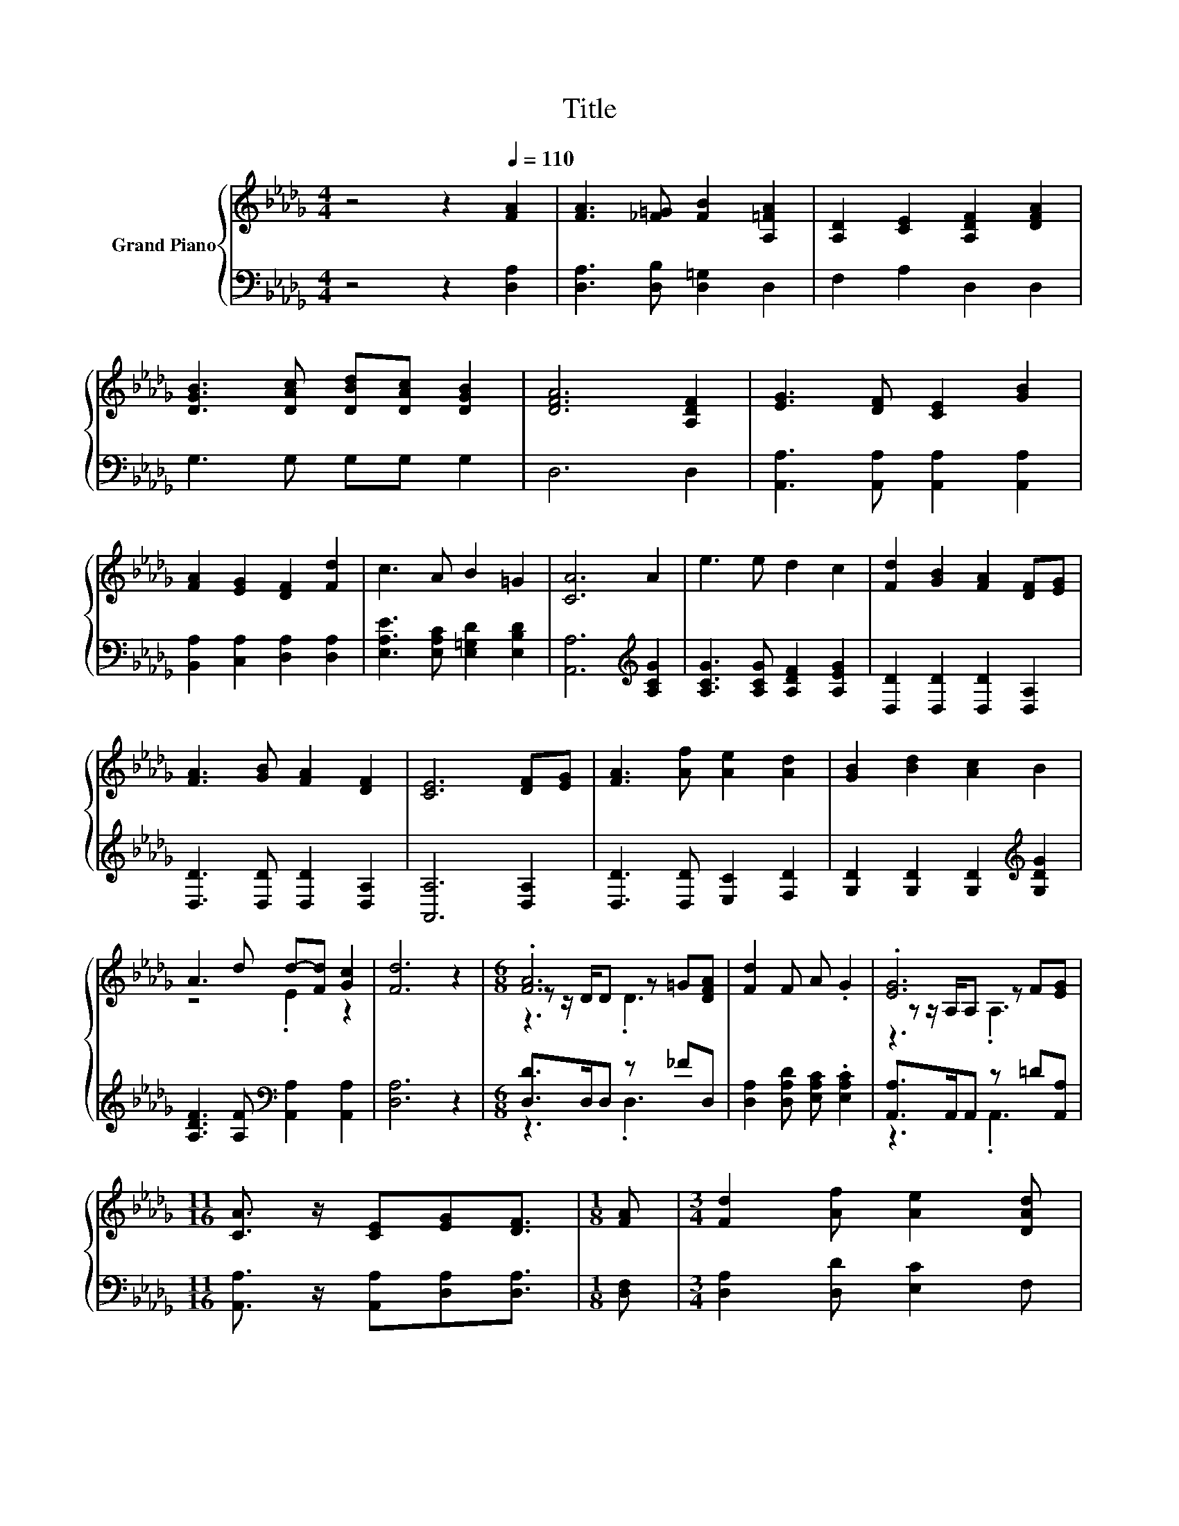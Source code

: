 X:1
T:Title
%%score { ( 1 3 4 ) | ( 2 5 ) }
L:1/8
M:4/4
K:Db
V:1 treble nm="Grand Piano"
V:3 treble 
V:4 treble 
V:2 bass 
V:5 bass 
V:1
 z4 z2[Q:1/4=110] [FA]2 | [FA]3 [_F=G] [FB]2 [A,=FA]2 | [A,D]2 [CE]2 [A,DF]2 [DFA]2 | %3
 [DGB]3 [DAc] [DBd][DAc] [DGB]2 | [DFA]6 [A,DF]2 | [EG]3 [DF] [CE]2 [GB]2 | %6
 [FA]2 [EG]2 [DF]2 [Fd]2 | c3 A B2 =G2 | [CA]6 A2 | e3 e d2 c2 | [Fd]2 [GB]2 [FA]2 [DF][EG] | %11
 [FA]3 [GB] [FA]2 [DF]2 | [CE]6 [DF][EG] | [FA]3 [Af] [Ae]2 [Ad]2 | [GB]2 [Bd]2 [Ac]2 B2 | %15
 A3 d d-[Fd] [Gc]2 | [Fd]6 z2 |[M:6/8] .[FA]6 | [Fd]2 F A .G2 | .[EG]6 | %20
[M:11/16] [CA]3/2 z/ [CE][EG][DF]3/2 |[M:1/8] [FA] |[M:3/4] [Fd]2 [Af] [Ae]2 [DAd] | %23
 [DGB]2 [DBd] [DAc]2 [DGB] | [DFA]>[DGB] [DFA][A,FA]- [A,FA]/[A,EG]/[A,DF] | [CE]3 .[CE]3 | %26
 [FA]->[DF-A-] [DFA]2 =G[DFA] | [Fd]2 FA .G2 | [EG]4 z2 |[M:11/16] [CA]3/2 z/ [CE][EG][DF]3/2 | %30
[M:1/8] [FA] |[M:3/4] [Fd]2 [Af] [Ae]2 [Ad] | [Ge]2 [Bd] [Ac]2 B | A2 d[Ed]- [Ed]/[Fd]/[Gc] | %34
[M:9/16] d->[Fd-][Gd-][Fd]3/2 |] %35
V:2
 z4 z2 [D,A,]2 | [D,A,]3 [D,B,] [D,=G,]2 D,2 | F,2 A,2 D,2 D,2 | G,3 G, G,G, G,2 | D,6 D,2 | %5
 [A,,A,]3 [A,,A,] [A,,A,]2 [A,,A,]2 | [B,,A,]2 [C,A,]2 [D,A,]2 [D,A,]2 | %7
 [E,A,E]3 [E,A,C] [E,=G,D]2 [E,B,D]2 | [A,,A,]6[K:treble] [A,CG]2 | %9
 [A,CG]3 [A,CG] [A,DF]2 [A,EG]2 | [D,D]2 [D,D]2 [D,D]2 [D,A,]2 | [D,D]3 [D,D] [D,D]2 [D,A,]2 | %12
 [A,,A,]6 [D,A,]2 | [D,D]3 [D,D] [E,C]2 [F,D]2 | [G,D]2 [G,D]2 [G,D]2[K:treble] [G,DG]2 | %15
 [A,DF]3 [A,F][K:bass] [A,,A,]2 [A,,A,]2 | [D,A,]6 z2 |[M:6/8] [D,D]>D,D, z _FD, | %18
 [D,A,]2 [D,A,D] [E,A,C] .[E,A,C]2 | [A,,A,]>A,,A,, z =D[A,,A,] | %20
[M:11/16] [A,,A,]3/2 z/ [A,,A,][D,A,][D,A,]3/2 |[M:1/8] [D,F,] |[M:3/4] [D,A,]2 [D,D] [E,C]2 F, | %23
 G,2 G, G,2 G, | D,>D, D,C,- C,/C,/D, | A,,>A,, .A,,2 z E | D,>D, .D,2 _FD, | %27
 [D,A,]2 [D,A,D][E,A,C] .[E,A,C]2 | [A,,A,]>A,, .A,,2 =D[A,,A,] | %29
[M:11/16] [A,,A,]3/2 z/ [A,,A,][D,A,][D,A,]3/2 |[M:1/8] [D,F,] | %31
[M:3/4] [D,A,]2 [D,D] [E,C]2 [F,_C] | [G,B,]2 [G,D] [G,D]2[K:treble] [G,DG] | %33
 [A,DF]2 [A,F][K:bass][A,,A,]- [A,,A,]/[A,,A,]/[A,,A,] |[M:9/16] A,>A,B,A,3/2 |] %35
V:3
 x8 | x8 | x8 | x8 | x8 | x8 | x8 | x8 | x8 | x8 | x8 | x8 | x8 | x8 | x8 | z4 .E2 z2 | x8 | %17
[M:6/8] z z/ D/D z =G[DFA] | x6 | z z/ A,/A, z F[EG] |[M:11/16] x11/2 |[M:1/8] x |[M:3/4] x6 | x6 | %24
 x6 | A,>A, A, A2- [GA] | D2 z .D3 | x6 | z z/ A,/ .A,2 F[EG] |[M:11/16] x11/2 |[M:1/8] x | %31
[M:3/4] x6 | x6 | x6 |[M:9/16] F3/2 z3/2 z3/2 |] %35
V:4
 x8 | x8 | x8 | x8 | x8 | x8 | x8 | x8 | x8 | x8 | x8 | x8 | x8 | x8 | x8 | x8 | x8 | %17
[M:6/8] z3 .D3 | x6 | z3 .A,3 |[M:11/16] x11/2 |[M:1/8] x |[M:3/4] x6 | x6 | x6 | x6 | x6 | x6 | %28
 z2 z .A,3 |[M:11/16] x11/2 |[M:1/8] x |[M:3/4] x6 | x6 | x6 |[M:9/16] x9/2 |] %35
V:5
 x8 | x8 | x8 | x8 | x8 | x8 | x8 | x8 | x6[K:treble] x2 | x8 | x8 | x8 | x8 | x8 | %14
 x6[K:treble] x2 | x4[K:bass] x4 | x8 |[M:6/8] z3 .D,3 | x6 | z3 .A,,3 |[M:11/16] x11/2 | %21
[M:1/8] x |[M:3/4] x6 | x6 | x6 | z2 z A,,3 | z2 z .D,3 | x6 | z2 z .A,,3 |[M:11/16] x11/2 | %30
[M:1/8] x |[M:3/4] x6 | x5[K:treble] x | x3[K:bass] x3 |[M:9/16] D,4- D,/ |] %35

